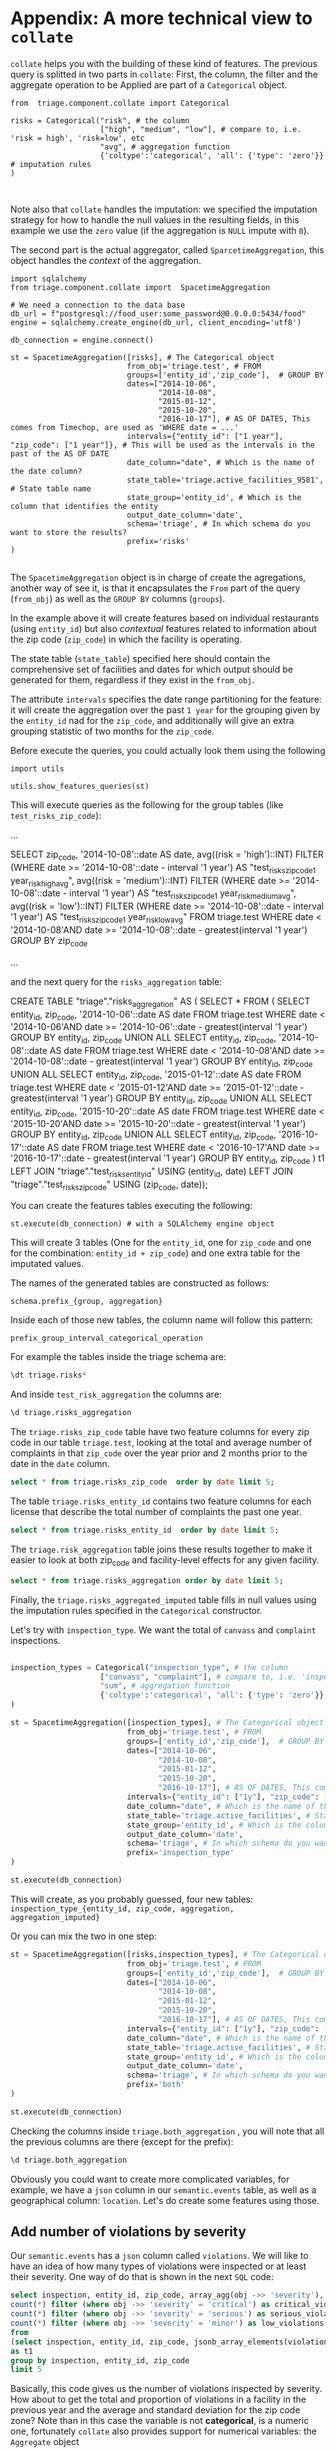 #+STARTUP: showeverything
#+STARTUP: nohideblocks
#+STARTUP: indent
#+PROPERTY: header-args:sql :engine postgresql
#+PROPERTY: header-args:sql+ :dbhost 0.0.0.0
#+PROPERTY: header-args:sql+ :dbport 5434
#+PROPERTY: header-args:sql+ :dbuser food_user
#+PROPERTY: header-args:sql+ :dbpassword some_password
#+PROPERTY: header-args:sql+ :database food
#+PROPERTY: header-args:sql+ :results table drawer
#+PROPERTY: header-args:sh   :results output drawer
#+PROPERTY: header-args:ipython   :session food_inspections


* Appendix: A more technical view to =collate=

=collate= helps you with the building of these kind of features. The
previous query is splitted in two parts in =collate=: First, the
column, the filter and the aggregate operation to be Applied
 are part of a =Categorical= object. 

#+BEGIN_SRC ipython
from  triage.component.collate import Categorical

risks = Categorical("risk", # the column
                    ["high", "medium", "low"], # compare to, i.e. 'risk = high', 'risk=low', etc
                    "avg", # aggregation function
                    {'coltype':'categorical', 'all': {'type': 'zero'}} # imputation rules
)


#+END_SRC

#+RESULTS:
:RESULTS:

:END:


Note also that =collate= handles the imputation: we specified the
imputation strategy for how to handle 
the null values in the resulting fields, in this example we use the
=zero= value (if the aggregation is =NULL= impute with =0=).

The second part is the actual aggregator, called
=SparcetimeAggregation=, this object handles the /context/ of the aggregation.


#+BEGIN_SRC ipython
import sqlalchemy
from triage.component.collate import  SpacetimeAggregation

# We need a connection to the data base
db_url = f"postgresql://food_user:some_password@0.0.0.0:5434/food"
engine = sqlalchemy.create_engine(db_url, client_encoding='utf8')

db_connection = engine.connect()

st = SpacetimeAggregation([risks], # The Categorical object
                          from_obj='triage.test', # FROM
                          groups=['entity_id','zip_code'],  # GROUP BY
                          dates=["2014-10-06",
                                 "2014-10-08",
                                 "2015-01-12",
                                 "2015-10-20",
                                 "2016-10-17"], # AS OF DATES, This comes from Timechop, are used as 'WHERE date = ...'
                          intervals={"entity_id": ["1 year"], "zip_code": ["1 year"]}, # This will be used as the intervals in the past of the AS OF DATE
                          date_column="date", # Which is the name of the date column?
                          state_table='triage.active_facilities_9581', # State table name
                          state_group='entity_id', # Which is the column that identifies the entity
                          output_date_column='date',
                          schema='triage', # In which schema do you want to store the results?
                          prefix='risks'
)

#+END_SRC

#+RESULTS:
:RESULTS:

:END:

The =SpacetimeAggregation= object is in charge of create the
agregations, another way of see it, is that it encapsulates the =From=
 part of the query (=from_obj=) as well as the =GROUP BY= columns (=groups=).

In the example above it will create features based on individual
restaurants (using =entity_id=) but also /contextual/ features related
to information about the zip code (=zip_code=) in which the facility is
operating.

The state table (=state_table=) specified here should contain the
comprehensive set of facilities and dates for which output should be
generated for them, regardless if they exist in the =from_obj=.

The attribute =intervals= specifies the date range partitioning for the
feature: it will create the aggregation over the past =1 year= for the
grouping given by the =entity_id= nad for the =zip_code=, and
additionally  will give an extra grouping statistic of two months for
the =zip_code=.

Before execute the queries, you could actually look them using the following

#+BEGIN_SRC ipython
import utils

utils.show_features_queries(st)
#+END_SRC


This will execute queries as the following for the group tables (like =test_risks_zip_code=):

#+BEGIN_EXAMPLE sql
...

SELECT zip_code, '2014-10-08'::date AS date,
avg((risk = 'high')::INT) FILTER (WHERE date >= '2014-10-08'::date - interval '1 year') AS "test_risks_zip_code_1 year_risk_high_avg",
avg((risk = 'medium')::INT) FILTER (WHERE date >= '2014-10-08'::date - interval '1 year') AS "test_risks_zip_code_1 year_risk_medium_avg",
avg((risk = 'low')::INT) FILTER (WHERE date >= '2014-10-08'::date - interval '1 year') AS "test_risks_zip_code_1 year_risk_low_avg"
FROM triage.test
WHERE date < '2014-10-08'AND date >= '2014-10-08'::date - greatest(interval '1 year') GROUP BY zip_code

...
#+END_EXAMPLE

and the next query for the =risks_aggregation= table:

#+BEGIN_EXAMPLE sql
CREATE TABLE "triage"."risks_aggregation" AS (
SELECT * FROM (
SELECT entity_id, zip_code, '2014-10-06'::date AS date
FROM triage.test
WHERE date < '2014-10-06'AND date >= '2014-10-06'::date - greatest(interval '1 year') GROUP BY entity_id, zip_code
UNION ALL
SELECT entity_id, zip_code, '2014-10-08'::date AS date
FROM triage.test
WHERE date < '2014-10-08'AND date >= '2014-10-08'::date - greatest(interval '1 year') GROUP BY entity_id, zip_code
UNION ALL
SELECT entity_id, zip_code, '2015-01-12'::date AS date
FROM triage.test
WHERE date < '2015-01-12'AND date >= '2015-01-12'::date - greatest(interval '1 year') GROUP BY entity_id, zip_code
UNION ALL
SELECT entity_id, zip_code, '2015-10-20'::date AS date
FROM triage.test
WHERE date < '2015-10-20'AND date >= '2015-10-20'::date - greatest(interval '1 year') GROUP BY entity_id, zip_code
UNION ALL
SELECT entity_id, zip_code, '2016-10-17'::date AS date
FROM triage.test
WHERE date < '2016-10-17'AND date >= '2016-10-17'::date - greatest(interval '1 year') GROUP BY entity_id, zip_code
) t1
LEFT JOIN "triage"."test_risks_entity_id" USING (entity_id, date) LEFT JOIN "triage"."test_risks_zip_code" USING (zip_code, date));
#+END_EXAMPLE

You can create the features tables executing the following:

#+BEGIN_SRC ipython
st.execute(db_connection) # with a SQLAlchemy engine object
#+END_SRC


#+RESULTS:

This will create 3 tables (One for the =entity_id=, one for =zip_code=
and one for the combination: =entity_id + zip_code=) and one extra
table for the imputated values.

The names of the generated tables are constructed as follows:

#+BEGIN_EXAMPLE
schema.prefix_{group, aggregation}
#+END_EXAMPLE

Inside each of those new tables, the column name will follow this
pattern:

#+BEGIN_EXAMPLE
prefix_group_interval_categorical_operation
#+END_EXAMPLE

For example the tables inside the triage schema are:

#+BEGIN_SRC sql
\dt triage.risks*
#+END_SRC

#+RESULTS:
:RESULTS:
| List of relations |                         |       |          |
|-------------------+-------------------------+-------+----------|
| Schema            | Name                    | Type  | Owner    |
| triage            | risks_aggregation        | table | food_user |
| triage            | risks_aggregation_imputed | table | food_user |
| triage            | risks_entity_id           | table | food_user |
| triage            | risks_zip_code            | table | food_user |
:END:

And inside =test_risk_aggregation= the columns are:

#+BEGIN_SRC sql
\d triage.risks_aggregation
#+END_SRC

#+RESULTS:
:RESULTS:
| Table "triage.risks_aggregation"  |                   |           |
|----------------------------------+-------------------+-----------|
| Column                           | Type              | Modifiers |
| zip_code                          | character varying |           |
| date                             | date              |           |
| entity_id                         | bigint            |           |
| risks_entity_id_1 year_risk_high_avg   | numeric           |           |
| risks_entity_id_1 year_risk_medium_avg | numeric           |           |
| risks_entity_id_1 year_risk_low_avg    | numeric           |           |
| risks_zip_code_1 year_risk_high_avg    | numeric           |           |
| risks_zip_code_1 year_risk_medium_avg  | numeric           |           |
| risks_zip_code_1 year_risk_low_avg     | numeric           |           |
:END:


The =triage.risks_zip_code= table
have two feature columns for every zip code in our table =triage.test=,
looking at the total and average number of complaints in that
=zip_code= over the year prior and 2 months prior to the date in the =date= column.


#+BEGIN_SRC sql
select * from triage.risks_zip_code  order by date limit 5;
#+END_SRC

#+RESULTS:
:RESULTS:
| zip_code |       date | risks_zip_code_1 year_risk_high_avg | risks_zip_code_1 year_risk_medium_avg | risks_zip_code_1 year_risk_low_avg |
|---------+------------+-------------------------------+---------------------------------+------------------------------|
|   60621 | 2014-10-06 |        0.00000000000000000000 |          1.00000000000000000000 |       0.00000000000000000000 |
|   60621 | 2014-10-08 |        0.00000000000000000000 |          1.00000000000000000000 |       0.00000000000000000000 |
|   60621 | 2015-01-12 |        0.00000000000000000000 |          1.00000000000000000000 |       0.00000000000000000000 |
|   60621 | 2015-10-20 |        0.00000000000000000000 |          1.00000000000000000000 |       0.00000000000000000000 |
|   60621 | 2016-10-17 |        0.00000000000000000000 |          1.00000000000000000000 |       0.00000000000000000000 |
:END:

The table =triage.risks_entity_id= contains two feature columns for each
license that describe the total number of complaints
the past one year.

#+BEGIN_SRC sql
select * from triage.risks_entity_id  order by date limit 5;
#+END_SRC

#+RESULTS:
:RESULTS:
| entity_id |       date | risks_entity_id_1 year_risk_high_avg | risks_entity_id_1 year_risk_medium_avg | risks_entity_id_1 year_risk_low_avg |
|----------+------------+--------------------------------+----------------------------------+-------------------------------|
|     9547 | 2014-10-06 |         0.00000000000000000000 |           1.00000000000000000000 |        0.00000000000000000000 |
|     9547 | 2014-10-08 |         0.00000000000000000000 |           1.00000000000000000000 |        0.00000000000000000000 |
|     9547 | 2015-01-12 |         0.00000000000000000000 |           1.00000000000000000000 |        0.00000000000000000000 |
|     9547 | 2015-10-20 |         0.00000000000000000000 |           1.00000000000000000000 |        0.00000000000000000000 |
|     9547 | 2016-10-17 |         0.00000000000000000000 |           1.00000000000000000000 |        0.00000000000000000000 |
:END:

The =triage.risk_aggregation= table joins these results together to make
it easier to look at both zip_code and facility-level effects
for any given facility.

#+BEGIN_SRC sql
select * from triage.risks_aggregation order by date limit 5;
#+END_SRC

#+RESULTS:
:RESULTS:
| zip_code |       date | entity_id | risks_entity_id_1 year_risk_high_avg | risks_entity_id_1 year_risk_medium_avg | risks_entity_id_1 year_risk_low_avg | risks_zip_code_1 year_risk_high_avg | risks_zip_code_1 year_risk_medium_avg | risks_zip_code_1 year_risk_low_avg |
|---------+------------+----------+--------------------------------+----------------------------------+-------------------------------+-------------------------------+---------------------------------+------------------------------|
|   60621 | 2014-10-06 |     9547 |         0.00000000000000000000 |           1.00000000000000000000 |        0.00000000000000000000 |        0.00000000000000000000 |          1.00000000000000000000 |       0.00000000000000000000 |
|   60621 | 2014-10-08 |     9547 |         0.00000000000000000000 |           1.00000000000000000000 |        0.00000000000000000000 |        0.00000000000000000000 |          1.00000000000000000000 |       0.00000000000000000000 |
|   60621 | 2015-01-12 |     9547 |         0.00000000000000000000 |           1.00000000000000000000 |        0.00000000000000000000 |        0.00000000000000000000 |          1.00000000000000000000 |       0.00000000000000000000 |
|   60621 | 2015-10-20 |     9547 |         0.00000000000000000000 |           1.00000000000000000000 |        0.00000000000000000000 |        0.00000000000000000000 |          1.00000000000000000000 |       0.00000000000000000000 |
|   60621 | 2016-10-17 |     9547 |         0.00000000000000000000 |           1.00000000000000000000 |        0.00000000000000000000 |        0.00000000000000000000 |          1.00000000000000000000 |       0.00000000000000000000 |
:END:


Finally, the =triage.risks_aggregated_imputed= table fills in null values using the
imputation rules specified in the =Categorical= constructor.

Let's try with =inspection_type=. We want the total of =canvass= and
=complaint= inspections.

#+BEGIN_SRC python

inspection_types = Categorical("inspection_type", # the column
                    ["canvass", "complaint"], # compare to, i.e. 'inspection_type = canvass', etc.
                    "sum", # aggregation function
                    {'coltype':'categorical', 'all': {'type': 'zero'}} # imputation rules
)

st = SpacetimeAggregation([inspection_types], # The Categorical object
                          from_obj='triage.test', # FROM
                          groups=['entity_id','zip_code'],  # GROUP BY
                          dates=["2014-10-06",
                                 "2014-10-08",
                                 "2015-01-12",
                                 "2015-10-20",
                                 "2016-10-17"], # AS OF DATES, This comes from Timechop, are used as 'WHERE date = ...'
                          intervals={"entity_id": ["1y"], "zip_code": ["1y"]}, # This will be used as the intervals in the past of the AS OF DATE
                          date_column="date", # Which is the name of the date column?
                          state_table='triage.active_facilities', # State table name
                          state_group='entity_id', # Which is the column that identifies the entity
                          output_date_column='date',
                          schema='triage', # In which schema do you want to store the results?
                          prefix='inspection_type'
)

st.execute(db_connection)
#+END_SRC

#+RESULTS:
:RESULTS:
:END:

This will create, as you probably guessed, four new tables:
=inspection_type_{entity_id, zip_code, aggregation, aggregation_imputed}=


Or you can mix the two in one step:

#+BEGIN_SRC python
st = SpacetimeAggregation([risks,inspection_types], # The Categorical object
                          from_obj='triage.test', # FROM
                          groups=['entity_id','zip_code'],  # GROUP BY
                          dates=["2014-10-06",
                                 "2014-10-08",
                                 "2015-01-12",
                                 "2015-10-20",
                                 "2016-10-17"], # AS OF DATES, This comes from Timechop, are used as 'WHERE date = ...'
                          intervals={"entity_id": ["1y"], "zip_code": ["1y"]}, # This will be used as the intervals in the past of the AS OF DATE
                          date_column="date", # Which is the name of the date column?
                          state_table='triage.active_facilities', # State table name
                          state_group='entity_id', # Which is the column that identifies the entity
                          output_date_column='date',
                          schema='triage', # In which schema do you want to store the results?
                          prefix='both'
)

st.execute(db_connection)
#+END_SRC

#+RESULTS:
:RESULTS:
:END:


Checking the columns inside =triage.both_aggregation= , you will note
that all the previous columns are there (except for the prefix):

#+BEGIN_SRC sql
\d triage.both_aggregation
#+END_SRC

#+RESULTS:
:RESULTS:
| Table "triage.both_aggregation"           |                   |           |
|------------------------------------------+-------------------+-----------|
| Column                                   | Type              | Modifiers |
| zip_code                                  | character varying |           |
| date                                     | date              |           |
| entity_id                                 | bigint            |           |
| both_entity_id_1y_risk_high_avg                | numeric           |           |
| both_entity_id_1y_risk_medium_avg              | numeric           |           |
| both_entity_id_1y_risk_low_avg                 | numeric           |           |
| both_entity_id_1y_inspection_type_canvass_sum   | bigint            |           |
| both_entity_id_1y_inspection_type_complaint_sum | bigint            |           |
| both_zip_code_1y_risk_high_avg                 | numeric           |           |
| both_zip_code_1y_risk_medium_avg               | numeric           |           |
| both_zip_code_1y_risk_low_avg                  | numeric           |           |
| both_zip_code_1y_inspection_type_canvass_sum    | bigint            |           |
| both_zip_code_1y_inspection_type_complaint_sum  | bigint            |           |
:END:


Obviously you could want to create more complicated variables, for
example, we have a =json= column in our =semantic.events= table, as well
as a geographical column: =location=. Let's do create some features
using those.


** Add number of violations by severity

Our =semantic.events= has a =json= column called =violations=. We will like
to have an idea of how many types of violations were inspected or at
least their severity. One way of do that is shown in the next =SQL= code:


#+BEGIN_SRC sql
select inspection, entity_id, zip_code, array_agg(obj ->> 'severity'),
count(*) filter (where obj ->> 'severity' = 'critical') as critical_violations,
count(*) filter (where obj ->> 'severity' = 'serious') as serious_violations,
count(*) filter (where obj ->> 'severity' = 'minor') as low_violations
from
(select inspection, entity_id, zip_code, jsonb_array_elements(violations::jsonb) as obj from triage.test)
as t1
group by inspection, entity_id, zip_code
limit 5
#+END_SRC

#+RESULTS:
:RESULTS:
| inspection | entity_id | zip_code | array_agg                        | critical_violations | serious_violations | low_violations |
|------------+----------+---------+---------------------------------+--------------------+-------------------+---------------|
|    1076221 |     9547 |   60621 | {minor,minor,minor}             |                  0 |                 0 |             3 |
|    1150580 |     9547 |   60621 | {minor,minor,minor,minor,minor} |                  0 |                 0 |             5 |
|    1150633 |     9547 |   60621 | {minor,minor,minor,minor}       |                  0 |                 0 |             4 |
|    1150878 |     9547 |   60621 | {minor,minor,minor,minor}       |                  0 |                 0 |             4 |
|    1150936 |     9547 |   60621 | {minor,minor,minor}             |                  0 |                 0 |             3 |
:END:

Basically, this code gives us the number of violations inspected by
severity. How about to get the total and proportion of violations in a
facility in the previous year and the average and standard deviation
for the zip code zone?  Note than in this case the variable is not
*categorical*, is a numeric one, fortunately =collate= also provides
support for numerical variables: the =Aggregate= object

#+BEGIN_SRC python
from  triage.component.collate import Aggregate


violations_sql = """
(
select inspection, entity_id, zip_code, date,
count(*) filter (where obj ->> 'severity' = 'critical') as critical_violations,
count(*) filter (where obj ->> 'severity' = 'serious') as serious_violations,
count(*) filter (where obj ->> 'severity' = 'minor') as low_violations
from
(select inspection, entity_id, zip_code, date, jsonb_array_elements(violations::jsonb) as obj from triage.test)
as t1
group by inspection, entity_id, zip_code, date
) as t
"""

critical_violations = Aggregate({'critical': 'critical_violations'}, ['sum', 'avg', 'stddev'], {'coltype':'aggregate', 'all': {'type': 'mean'}})
serious_violations = Aggregate({'serious': 'serious_violations'}, ['sum', 'avg', 'stddev'], {'coltype':'aggregate', 'all': {'type': 'mean'}})
low_violations = Aggregate({'low': 'low_violations'}, ['sum', 'avg', 'stddev'], {'coltype':'aggregate', 'all': {'type': 'mean'}})

st = SpacetimeAggregation([critical_violations, serious_violations, low_violations], # The Categorical object
                          from_obj=violations_sql, # FROM
                          groups=['entity_id','zip_code', 'inspection'],  # GROUP BY
                          dates=["2014-10-06",
                                 "2014-10-08",
                                 "2015-01-12",
                                 "2015-10-20",
                                 "2016-10-17"], # AS OF DATES, This comes from Timechop, are used as 'WHERE date = ...'
                          intervals={"entity_id": ["1y"], "zip_code": ["1y"], "inspection": ["0d"]}, # This will be used as the intervals in the past of the AS OF DATE
                          date_column="date", # Which is the name of the date column?
                          state_table='triage.active_facilities', # State table name
                          state_group='entity_id', # Which is the column that identifies the entity
                          output_date_column='date',
                          schema='triage', # In which schema do you want to store the results?
                          prefix='violations'
)

st.execute(db_connection)

#+END_SRC

We can inspect the generated =SQL=:


#+BEGIN_EXAMPLE sql
...

SELECT entity_id, '2014-10-06'::date AS date,
sum(critical_violations) FILTER (WHERE date >= '2014-10-06'::date - interval '1y') AS violations_entity_id_1y_critical_sum,
avg(critical_violations) FILTER (WHERE date >= '2014-10-06'::date - interval '1y') AS violations_entity_id_1y_critical_avg,
stddev(critical_violations) FILTER (WHERE date >= '2014-10-06'::date - interval '1y') AS violations_entity_id_1y_critical_stddev,
sum(serious_violations) FILTER (WHERE date >= '2014-10-06'::date - interval '1y') AS violations_entity_id_1y_serious_sum,
avg(serious_violations) FILTER (WHERE date >= '2014-10-06'::date - interval '1y') AS violations_entity_id_1y_serious_avg,
stddev(serious_violations) FILTER (WHERE date >= '2014-10-06'::date - interval '1y') AS violations_entity_id_1y_serious_stddev,
sum(low_violations) FILTER (WHERE date >= '2014-10-06'::date - interval '1y') AS violations_entity_id_1y_low_sum,
 avg(low_violations) FILTER (WHERE date >= '2014-10-06'::date - interval '1y') AS violations_entity_id_1y_low_avg,
stddev(low_violations) FILTER (WHERE date >= '2014-10-06'::date - interval '1y') AS violations_entity_id_1y_low_stddev
FROM
(
select inspection, entity_id, zip_code, date,
count(*) filter (where obj ->> 'severity' = 'critical') as critical_violations,
count(*) filter (where obj ->> 'severity' = 'serious') as serious_violations,
count(*) filter (where obj ->> 'severity' = 'minor') as low_violations
from
(select inspection, entity_id, zip_code, date, jsonb_array_elements(violations::jsonb) as obj from triage.test)
as t1
group by inspection, entity_id, zip_code, date
) as t
WHERE date < '2014-10-06'AND date >= '2014-10-06'::date - greatest(interval '1y') GROUP BY entity_id

...

#+END_EXAMPLE

You should learn this: it is possible to pass any PostgreSQL =table=
object to =collate= (and henceforth to =triage=), even those which result from a query.


** Add number of facilities by type in a radius: 1km

Another possible interesting feature is related to the spatial
surroundings of the facility. Is the facility near of schools or
day cares? or Is the facility located in zones with a lot of people
passing by?

In this feature the spatial aggregation is not some socio-political entity
as the zip code or the city limits, but the location
of the facility and the radius that defines the "neighborhood" of the facility.

The following query returns the number of facilities in a radius of 1
km around the facility in our example (=entity_id= 9547).

#+BEGIN_SRC sql
with inspected_facilities as (
    select distinct on (entity_id, location, facility_type) *
    from triage.active_facilities
),

facilities_nearby as (
   select
   a.entity_id, a.location, a.facility_type,
   b.entity_id as other_entity_id,
   b.facility_type as other_facility_type
   from inspected_facilities as a,
   lateral (
       select entity_id, facility_type
       from semantic.entities
       where ST_DWithin(location::geography, a.location::geography, 1000)  -- In meteres, i.e. 1000 m = 1 km
       and entity_id <> a.entity_id
   ) as b
)

select
entity_id,
other_facility_type, count(*) as total
from facilities_nearby
group by
entity_id, other_facility_type
#+END_SRC

#+RESULTS:
:RESULTS:
| entity_id | other_facility_type               | total |
|----------+---------------------------------+-------|
|     9547 | school                          |    11 |
|     9547 | convenience store               |     2 |
|     9547 | furniture store                 |     1 |
|     9547 | long term care                  |     6 |
|     9547 | wholesale                       |     1 |
|     9547 | daycare (2 - 6 years)           |     3 |
|     9547 | golden diner                    |     1 |
|     9547 | private school                  |     2 |
|     9547 | grocery store                   |    40 |
|     9547 | restaurant                      |    37 |
|     9547 | children's services facility    |     1 |
|     9547 | daycare above and under 2 years |     4 |
|     9547 | gas station                     |     1 |
|     9547 | bakery                          |     1 |
|     9547 | unknown                         |    23 |
:END:

#+BEGIN_SRC python
facilities_nearby_sql = """
(
with inspected_facilities as (
    select distinct on (entity_id, location, facility_type) *
    from triage.active_facilities
),

facilities_nearby as (
   select
   a.entity_id, a.location, a.facility_type,
   b.entity_id as other_entity_id,
   b.facility_type as other_facility_type
   from inspected_facilities as a,
   lateral (
       select entity_id, facility_type
       from semantic.entities
       where ST_DWithin(location::geography, a.location::geography, 1000)  -- In meters i.e. 1000 m = 1 km
       and entity_id <> a.entity_id
   ) as b
)

select
entity_id,
other_facility_type, count(*) as total
from facilities_nearby
group by
entity_id, other_facility_type
)
"""
# TODO: Create the correct aggregate Do I need to pivot the table?
facilities = Aggregate({})

st = SpacetimeAggregation([critical_violations, serious_violations, low_violations], # The Categorical object
                          from_obj=violations_sql, # FROM
                          groups=['entity_id','zip_code', 'inspection'],  # GROUP BY
                          dates=["2014-10-06",
                                 "2014-10-08",
                                 "2015-01-12",
                                 "2015-10-20",
                                 "2016-10-17"], # AS OF DATES, This comes from Timechop, are used as 'WHERE date = ...'
                          intervals={"entity_id": ["1y"], "zip_code": ["1y"], "inspection": ["0d"]}, # This will be used as the intervals in the past of the AS OF DATE
                          date_column="date", # Which is the name of the date column?
                          state_table='triage.all_facilities', # State table name
                          state_group='entity_id', # Which is the column that identifies the entity
                          output_date_column='date',
                          schema='triage', # In which schema do you want to store the results?
                          prefix='violations'
)

st.execute(db_connection)

#+END_SRC


** Add number of inspections by type in a radius and in an interval

Based in the previous example, we can modify a little the question an
ask: How many events happened nearby?

#+BEGIN_SRC sql
with inspected_facilities as (
    select distinct on (entity_id, location, facility_type) *
    from triage.active_facilities
),

inspections_nearby as (
   select
   a.entity_id,
   b.inspection, b.type, b.result, b.entity_id as other_entity_id,
   b.facility_type as other_facility_type, b.date
   from inspected_facilities as a,
   lateral (
       select inspection, type, result, entity_id, facility_type, date
       from semantic.events
       where ST_DWithin(location::geography, a.location::geography, 1000)  -- In meteres, i.e. 1000 m = 1 km
       and entity_id <> a.entity_id
   ) as b
)

select * from inspections_nearby limit 10;

-- select
-- entity_id, inspection, type as inpection
-- other_facility_type, count(*) as total
-- from inspections_nearby
-- group by
-- entity_id, other_facility_type
#+END_SRC

#+RESULTS:
:RESULTS:
| entity_id | inspection | type      | result             | other_entity_id | other_facility_type |       date |
|----------+------------+-----------+--------------------+---------------+-------------------+------------|
|     9547 |     920206 | complaint | pass               |          1811 | grocery store     | 2012-02-24 |
|     9547 |     545345 | complaint | fail               |          1811 | grocery store     | 2011-05-11 |
|     9547 |     670596 | complaint | fail               |          1811 | grocery store     | 2012-02-17 |
|     9547 |     545365 | complaint | pass               |          1811 | grocery store     | 2011-05-19 |
|     9547 |    1955217 | canvass   | pass               |          1811 | grocery store     | 2016-09-08 |
|     9547 |    2081502 | complaint | pass               |          1811 | grocery store     | 2017-09-05 |
|     9547 |     545517 | complaint | pass               |          1811 | grocery store     | 2011-09-08 |
|     9547 |    1386161 | complaint | fail               |          1811 | grocery store     | 2015-05-27 |
|     9547 |    1386181 | complaint | pass w/ conditions |          1811 | grocery store     | 2015-06-04 |
|     9547 |     531602 | canvass   | pass               |          2111 | long term care    | 2011-10-06 |
:END:




QUESTION: Is this the correct SQL? (at least is fast)
IDEA: We could precalculate the distances? And from that filter by date?

#+BEGIN_SRC sql
with inspected_same_day as (
 select
   a.inspection, a.entity_id, a.location, a.facility_type, a.date,
   b.inspection as other_inspection, b.facility_type as other_facility_type, b.location as other_location
   from triage.test as a,
   lateral (
      select inspection, entity_id, location, facility_type, date
      from semantic.events
      where inspection <> a.inspection
      and date = a.date
   ) as b
),

inspections_nearby as (
   select
   inspection, entity_id, location, facility_type,
   other_facility_type, date
   from inspected_same_day
   where
       ST_DWithin(location::geography, other_location::geography, 1000)
)

select
inspection, entity_id, location, facility_type,
other_facility_type, date, count(*)
from inspections_nearby
group by
inspection, entity_id, location, facility_type, other_facility_type, date
limit 10
#+END_SRC

#+RESULTS:
:RESULTS:
| inspection | entity_id | location                                           | facility_type | other_facility_type |       date | count |
|------------+----------+----------------------------------------------------+--------------+-------------------+------------+-------|
|    1150878 |     9547 | 0101000020E6100000BF53EAB21DE855C0EC6799AE73E24440 | restaurant   | restaurant        | 2012-10-26 |     1 |
|    1150878 |     9547 | 0101000020E6100000BF53EAB21DE855C0EC6799AE73E24440 | restaurant   | school            | 2012-10-26 |     1 |
|    1335951 |     9547 | 0101000020E6100000BF53EAB21DE855C0EC6799AE73E24440 | restaurant   | restaurant        | 2013-06-06 |     1 |
|    1335951 |     9547 | 0101000020E6100000BF53EAB21DE855C0EC6799AE73E24440 | restaurant   | school            | 2013-06-06 |     2 |
|    1353423 |     9547 | 0101000020E6100000BF53EAB21DE855C0EC6799AE73E24440 | restaurant   | grocery store     | 2013-07-01 |     1 |
|    1360667 |     9547 | 0101000020E6100000BF53EAB21DE855C0EC6799AE73E24440 | restaurant   | grocery store     | 2013-09-04 |     1 |
|    1591635 |     9547 | 0101000020E6100000BF53EAB21DE855C0EC6799AE73E24440 | restaurant   | grocery store     | 2015-12-14 |     1 |
|    1657238 |     9547 | 0101000020E6100000BF53EAB21DE855C0EC6799AE73E24440 | restaurant   | restaurant        | 2016-02-25 |     1 |
|     401429 |     9547 | 0101000020E6100000BF53EAB21DE855C0EC6799AE73E24440 | restaurant   | gas station       | 2011-01-13 |     1 |
|     401429 |     9547 | 0101000020E6100000BF53EAB21DE855C0EC6799AE73E24440 | restaurant   | wholesale         | 2011-01-13 |     1 |
:END:

#+BEGIN_SRC python
inspections_nearby_sql = """
with inspections_nearby as (
with inspected_same_day as (
 select
   a.inspection, a.entity_id, a.location, a.facility_type, a.date,
   b.inspection as other_inspection, b.facility_type as other_facility_type, b.location as other_location
   from triage.test as a,
   lateral (
      select inspection, entity_id, location, facility_type, date
      from semantic.events
      where inspection <> a.inspection
      and date = a.date
   ) as c
),

inspections_nearby as (
   select
   inspection, entity_id, location, facility_type,
   other_facility_type, date
   from inspected_same_day
   where
       ST_DWithin(location::geography, other_location::geography, 1000)
)

select
inspection, entity_id, location, facility_type,
other_facility_type, date, count(*)
from inspections_nearby
group by
inspection, entity_id, location, facility_type, other_facility_type, date
) as b
"""

# TODO: Create the correct aggregate Do I need to pivot the table?
facilities = Aggregate({})

st = SpacetimeAggregation([critical_violations, serious_violations, low_violations], # The Categorical object
                          from_obj=violations_sql, # FROM
                          groups=['entity_id','zip_code', 'inspection'],  # GROUP BY
                          dates=["2014-10-06",
                                 "2014-10-08",
                                 "2015-01-12",
                                 "2015-10-20",
                                 "2016-10-17"], # AS OF DATES, This comes from Timechop, are used as 'WHERE date = ...'
                          intervals={"entity_id": ["1y"], "zip_code": ["1y"], "inspection": ["0d"]}, # This will be used as the intervals in the past of the AS OF DATE
                          date_column="date", # Which is the name of the date column?
                          state_table='triage.all_facilities', # State table name
                          state_group='entity_id', # Which is the column that identifies the entity
                          output_date_column='date',
                          schema='triage', # In which schema do you want to store the results?
                          prefix='violations'
)

st.execute(db_connection)

#+END_SRC




==================


You can use the docker image provider for getting an image about the
temporal blocks configuration, for example [[file:src/inspections_test.yaml][inspections_test.yaml]] has the following temporal structure:


#+BEGIN_SRC sh
./tutorial.sh triage --config_file inspections_test.yaml show_temporal_blocks
#+END_SRC

#+RESULTS:
:RESULTS:
Creating experiment object
Experiment loaded
Generating temporal blocks image
Image stored in:
/code/inspections_test.png
:END:

[[./src/inspections_test.png]]


** The =Experiment= object

Everything revolves around the =experiment= object. You can validate
an =experiment= as follows:

#+BEGIN_SRC sh
./tutorial.sh triage --config_file /code/inspections_test.yaml validate
#+END_SRC

#+RESULTS:
:RESULTS:
Creating experiment object
Experiment loaded
Validating experiment's configuration
:END:

If you are ready for run it, you could start your experiment with:

#+BEGIN_SRC sh
./tutorial.sh triage --config_file /code/inspections_test.yaml run
#+END_SRC


TODO: What is the meaning of the average on collate?
